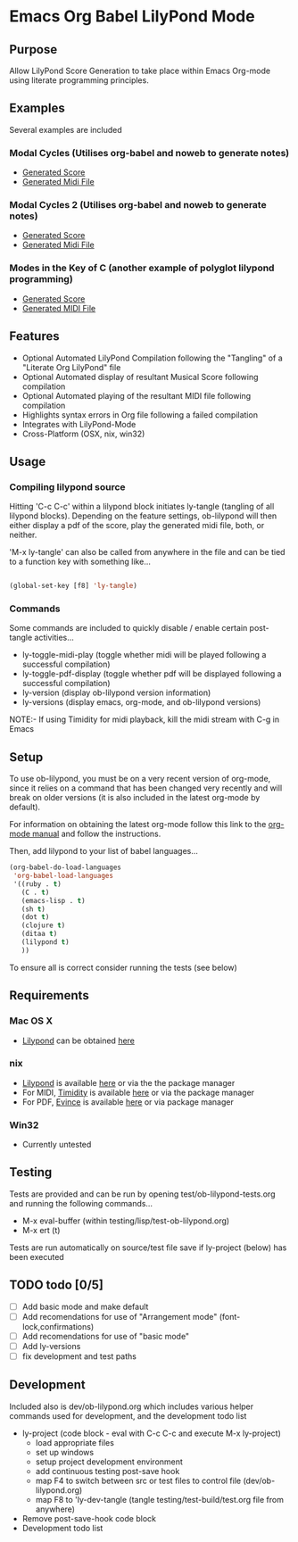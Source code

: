 * Emacs Org Babel LilyPond Mode
** Purpose
Allow LilyPond Score Generation to take place within Emacs Org-mode
using literate programming principles.
** Examples
Several examples are included
*** Modal Cycles (Utilises org-babel and noweb to generate notes)
      - [[https://github.com/mjago/ob-lilypond/blob/master/song/Modal-Cycle/modal-cycle.pdf?raw=true][Generated Score]]
      - [[https://github.com/mjago/ob-lilypond/blob/master/song/Modal-Cycle/modal-cycle.midi?raw=true][Generated Midi File]]
*** Modal Cycles 2 (Utilises org-babel and noweb to generate notes)
      - [[https://github.com/mjago/ob-lilypond/blob/master/song/Modal-Cycle-2/modal-cycle-2.pdf?raw=true][Generated Score]]
      - [[https://github.com/mjago/ob-lilypond/blob/master/song/Modal-Cycle-2/modal-cycle-2.midi?raw=true][Generated Midi File]]
*** Modes in the Key of C (another example of polyglot lilypond programming)
      - [[https://github.com/mjago/ob-lilypond/blob/master/song/Modes-in-Key-of-C/modes-in-key-of-c.pdf?raw=true][Generated Score]]
      - [[https://github.com/mjago/ob-lilypond/blob/master/song/Modes-in-Key-of-C/modes-in-key-of-c.midi?raw=true][Generated MIDI File]]
** Features
 - Optional Automated LilyPond Compilation following the "Tangling"
  of a "Literate Org LilyPond" file
 - Optional Automated display of resultant Musical Score following compilation
 - Optional Automated playing of the resultant MIDI file following compilation
 - Highlights syntax errors in Org file following a failed compilation
 - Integrates with LilyPond-Mode
 - Cross-Platform (OSX, nix, win32)
** Usage
*** Compiling lilypond source
Hitting 'C-c C-c' within a lilypond block initiates ly-tangle (tangling of all
lilypond blocks). Depending on the feature settings, ob-lilypond will 
then either display a pdf of the score, play the generated midi file,
both, or neither. 

'M-x ly-tangle' can also be called from anywhere in the file
and can be tied to a function key with something like...

#+begin_src emacs-lisp

 (global-set-key [f8] 'ly-tangle)

#+end_src

*** Commands

Some commands are included to quickly disable / enable certain post-tangle
activities...
 - ly-toggle-midi-play (toggle whether midi will be played following a successful compilation)
 - ly-toggle-pdf-display (toggle whether pdf will be displayed following a successful compilation)
 - ly-version (display ob-lilypond version information)
 - ly-versions (display emacs, org-mode, and ob-lilypond versions)

NOTE:- If using Timidity for midi playback, kill the midi stream with 
C-g in Emacs
** Setup

To use ob-lilypond, you must be on a very recent version of org-mode,
since it relies on a command that has been changed very recently and
will break on older versions (it is also included in the latest
org-mode by default).

For information on obtaining the latest org-mode follow this link
to the [[http://orgmode.org/manual/Installation.html][org-mode manual]] and follow the instructions.

Then, add lilypond to your list of babel languages...

#+BEGIN_SRC emacs-lisp
(org-babel-do-load-languages
 'org-babel-load-languages
 '((ruby . t)
   (C . t)
   (emacs-lisp . t)
   (sh t)
   (dot t)
   (clojure t)
   (ditaa t)
   (lilypond t)
   ))

#+END_SRC

To ensure all is correct consider running the tests (see below)

** Requirements
*** Mac OS X
 - [[http://lilypond.org/][Lilypond]] can be obtained [[http://lilypond.org/][here]]

*** nix
 - [[http://lilypond.org/][Lilypond]] is available [[http://lilypond.org/][here]] or via the the package manager
 - For MIDI, [[http://timidity.sourceforge.net/][Timidity]] is available [[http://timidity.sourceforge.net/][here]] or via the package manager
 - For PDF, [[http://live.gnome.org/Evince/Downloads][Evince]] is available [[http://live.gnome.org/Evince/Downloads][here]] or via package manager

*** Win32
 - Currently untested

** Testing
Tests are provided and can be run by opening
test/ob-lilypond-tests.org and running the following commands...

 - M-x eval-buffer (within testing/lisp/test-ob-lilypond.org)
 - M-x ert (t) 

Tests are run automatically on source/test file save if ly-project
(below) has been executed

** TODO todo [0/5]

 - [ ] Add basic mode and make default
 - [ ] Add recomendations for use of "Arrangement mode" (font-lock,confirmations)
 - [ ] Add recomendations for use of "basic mode"
 - [ ] Add ly-versions
 - [ ] fix development and test paths

** Development
Included also is dev/ob-lilypond.org which includes various helper
commands used for development, and the development todo list
 - ly-project (code block - eval with C-c C-c and execute M-x ly-project) 
   - load appropriate files
   - set up windows
   - setup project development environment
   - add continuous testing post-save hook
   - map F4 to switch between src or test files to control file (dev/ob-lilypond.org)
   - map F8 to 'ly-dev-tangle (tangle testing/test-build/test.org file from anywhere)
 - Remove post-save-hook code block
 - Development todo list

